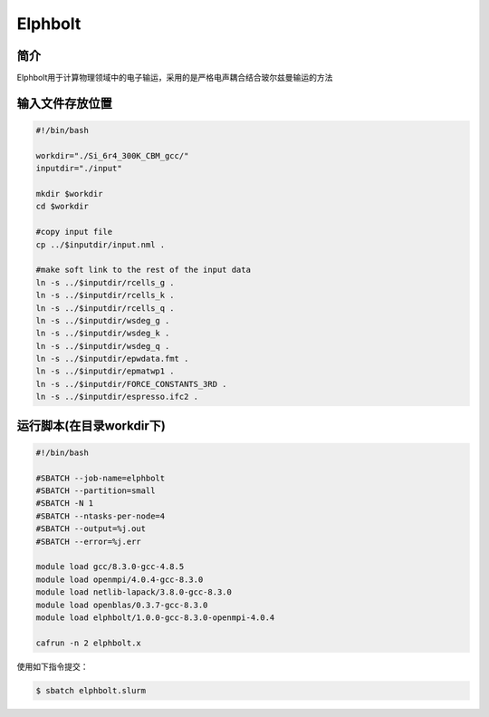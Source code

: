 .. _elphbolt:

Elphbolt
========

简介
----
Elphbolt用于计算物理领域中的电子输运，采用的是严格电声耦合结合玻尔兹曼输运的方法

输入文件存放位置
-------------------------------

.. code:: bash

   #!/bin/bash

   workdir="./Si_6r4_300K_CBM_gcc/"
   inputdir="./input"

   mkdir $workdir
   cd $workdir

   #copy input file
   cp ../$inputdir/input.nml .

   #make soft link to the rest of the input data
   ln -s ../$inputdir/rcells_g .
   ln -s ../$inputdir/rcells_k .
   ln -s ../$inputdir/rcells_q .
   ln -s ../$inputdir/wsdeg_g .
   ln -s ../$inputdir/wsdeg_k .
   ln -s ../$inputdir/wsdeg_q .
   ln -s ../$inputdir/epwdata.fmt .
   ln -s ../$inputdir/epmatwp1 .
   ln -s ../$inputdir/FORCE_CONSTANTS_3RD .
   ln -s ../$inputdir/espresso.ifc2 .

运行脚本(在目录workdir下)
---------------------------------

.. code:: bash

   #!/bin/bash

   #SBATCH --job-name=elphbolt       
   #SBATCH --partition=small
   #SBATCH -N 1           
   #SBATCH --ntasks-per-node=4
   #SBATCH --output=%j.out
   #SBATCH --error=%j.err

   module load gcc/8.3.0-gcc-4.8.5
   module load openmpi/4.0.4-gcc-8.3.0
   module load netlib-lapack/3.8.0-gcc-8.3.0
   module load openblas/0.3.7-gcc-8.3.0
   module load elphbolt/1.0.0-gcc-8.3.0-openmpi-4.0.4
   
   cafrun -n 2 elphbolt.x

使用如下指令提交：

.. code:: bash

   $ sbatch elphbolt.slurm
